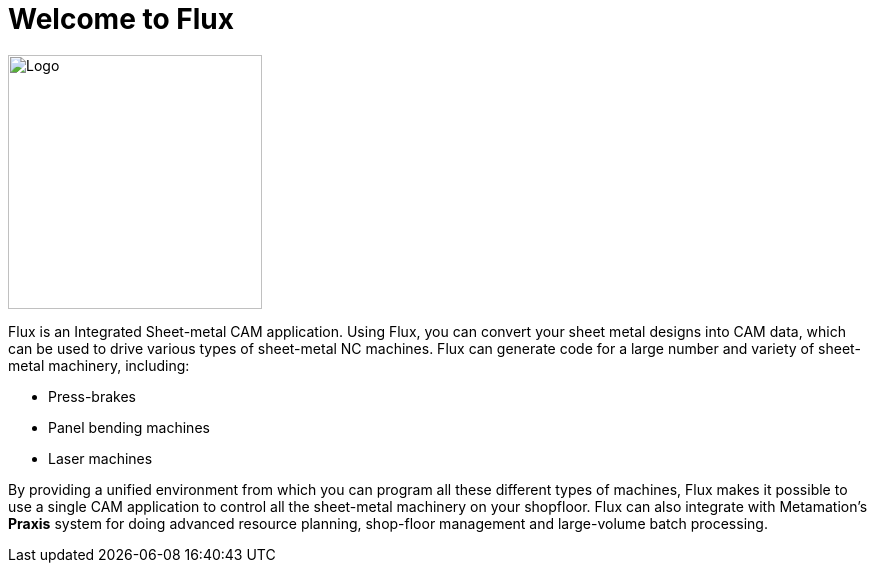 = Welcome to Flux
:imagesdir: img

image::big-logo.png[Logo,width=254,float=right]

Flux is an Integrated Sheet-metal CAM application. Using Flux, you can convert your sheet
metal designs into CAM data, which can be used to drive various types of sheet-metal NC
machines. Flux can generate code for a large number and variety of sheet-metal
machinery, including:

* Press-brakes
* Panel bending machines
* Laser machines

By providing a unified environment from which you can program all these different types of
machines, Flux makes it possible to use a single CAM application to control all the
sheet-metal machinery on your shopfloor. Flux can also integrate with
Metamation's *Praxis* system for doing advanced resource planning,
shop-floor management and large-volume batch processing.
